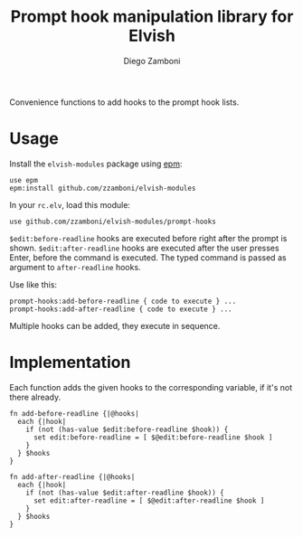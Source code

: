 #+title: Prompt hook manipulation library for Elvish
#+author: Diego Zamboni
#+email: diego@zzamboni.org

#+name: module-summary
Convenience functions to add hooks to the prompt hook lists.

* Table of Contents                                            :TOC:noexport:
- [[#usage][Usage]]
- [[#implementation][Implementation]]

* Usage

Install the =elvish-modules= package using [[https://elvish.io/ref/epm.html][epm]]:

#+begin_src elvish
use epm
epm:install github.com/zzamboni/elvish-modules
#+end_src

In your =rc.elv=, load this module:

#+begin_src elvish
use github.com/zzamboni/elvish-modules/prompt-hooks
#+end_src

=$edit:before-readline= hooks are executed before right after the prompt is shown. =$edit:after-readline= hooks are executed after the user presses Enter, before the command is executed. The typed command is passed as argument to =after-readline= hooks.

Use like this:

#+begin_src elvish
prompt-hooks:add-before-readline { code to execute } ...
prompt-hooks:add-after-readline { code to execute } ...
#+end_src

Multiple hooks can be added, they execute in sequence.

* Implementation
:PROPERTIES:
:header-args:elvish: :tangle (concat (file-name-sans-extension (buffer-file-name)) ".elv")
:header-args: :mkdirp yes :comments no
:END:

Each function adds the given hooks to the corresponding variable, if it's not there already.

#+begin_src elvish
  fn add-before-readline {|@hooks|
    each {|hook|
      if (not (has-value $edit:before-readline $hook)) {
        set edit:before-readline = [ $@edit:before-readline $hook ]
      }
    } $hooks
  }

  fn add-after-readline {|@hooks|
    each {|hook|
      if (not (has-value $edit:after-readline $hook)) {
        set edit:after-readline = [ $@edit:after-readline $hook ]
      }
    } $hooks
  }
#+end_src

